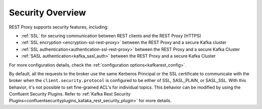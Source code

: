 .. _kafkarest_security:

Security Overview
-----------------

REST Proxy supports security features, including:

* :ref:`SSL` for securing communication between REST clients and the REST Proxy (HTTPS)
* :ref:`SSL encryption <encryption-ssl-rest-proxy>` between the REST Proxy and a secure Kafka cluster
* :ref:`SSL authentication<authentication-ssl-rest-proxy>` between the REST Proxy and a secure Kafka Cluster
* :ref:`SASL authentication<kafka_sasl_auth>` between the REST Proxy and a secure Kafka Cluster 

For more configuration details, check the :ref:`configuration options<kafkarest_config>`.

By default, all the requests to the broker use the same Kerberos Principal or the SSL certificate
to communicate with the broker when the ``client.security.protocol`` is configured to be either
of SSL, SASL_PLAIN, or SASL_SSL. With this behavior, it's not possible to set fine-grained ACL's for
individual topics. This behavior can be modified by using the Confluent Security Plugins. Refer to
:ref:`Kafka Rest Security Plugins<confluentsecurityplugins_kafaka_rest_security_plugin>` for more
details.

